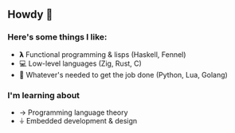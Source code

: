 ** Howdy 🤠
*** Here's some things I like:
- 𝝺 Functional programming & lisps (Haskell, Fennel)
- 💻 Low-level languages (Zig, Rust, C)
- 🐍 Whatever's needed to get the job done (Python, Lua, Golang)
*** I'm learning about
- → Programming language theory
- ⏚ Embedded development & design
